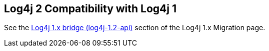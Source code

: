 ////
Licensed to the Apache Software Foundation (ASF) under one or more
 contributor license agreements. See the NOTICE file distributed with
 this work for additional information regarding copyright ownership.
 The ASF licenses this file to You under the Apache License, Version 2.0
 (the "License"); you may not use this file except in compliance with
 the License. You may obtain a copy of the License at

         http://www.apache.org/licenses/LICENSE-2.0

 Unless required by applicable law or agreed to in writing, software
 distributed under the License is distributed on an "AS IS" BASIS,
 WITHOUT WARRANTIES OR CONDITIONS OF ANY KIND, either express or implied.
 See the License for the specific language governing permissions and
 limitations under the License.
////

// NOTE: do not delete this page: external pages may be linking to it

== Log4j 2 Compatibility with Log4j 1

See the xref:manual/migration.adoc#Log4j1.2Bridge[Log4j 1.x bridge (log4j-1.2-api)] section of the Log4j 1.x Migration page.

